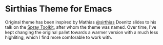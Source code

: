 
* Sirthias Theme for Emacs

Original theme has been inspired by Mathias [[https://twitter.com/sirthias][@sirthias]] Doenitz slides to his talk on the [[http://spray.io][Spray Toolkit]], after whom the theme was named. Over time, I've kept changing the original pallet towards a warmer version with a much less highliting, which I find more comforable to work with. 
